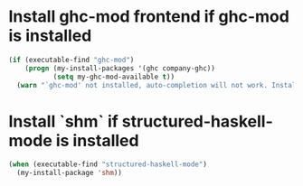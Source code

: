 * Install ghc-mod frontend if ghc-mod is installed
  #+begin_src emacs-lisp
    (if (executable-find "ghc-mod")
        (progn (my-install-packages '(ghc company-ghc))
               (setq my-ghc-mod-available t))
      (warn "`ghc-mod' not installed, auto-completion will not work. Install `ghc-mod' using cabal"))
  #+end_src


* Install `shm` if structured-haskell-mode is installed
  #+begin_src emacs-lisp
    (when (executable-find "structured-haskell-mode")
      (my-install-package 'shm))
  #+end_src

